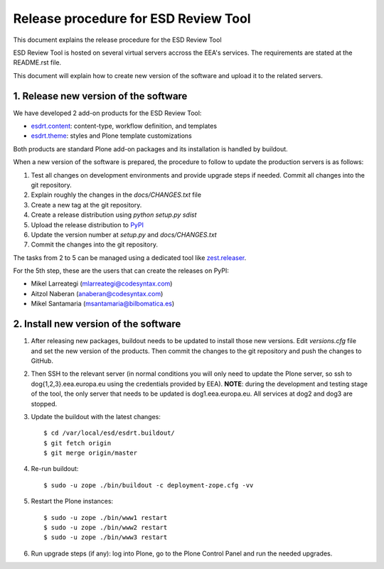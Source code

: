 ====================================================
Release procedure for ESD Review Tool
====================================================

This document explains the release procedure for the ESD Review Tool

ESD Review Tool is hosted on several virtual servers accross the EEA's services. The requirements are stated at the README.rst file.

This document will explain how to create new version of the software and upload it to the related servers.

1. Release new version of the software
========================================

We have developed 2 add-on products for the ESD Review Tool:

* `esdrt.content`_: content-type, workflow definition, and templates
* `esdrt.theme`_: styles and Plone template customizations

Both products are standard Plone add-on packages and its installation is handled by buildout.

When a new version of the software is prepared, the procedure to follow to update the production servers is as follows:

#. Test all changes on development environments and provide upgrade steps if needed. Commit all changes into the git repository.
#. Explain roughly the changes in the `docs/CHANGES.txt` file
#. Create a new tag at the git repository.
#. Create a release distribution using `python setup.py sdist`
#. Upload the release distribution to PyPI_
#. Update the version number at `setup.py` and `docs/CHANGES.txt`
#. Commit the changes into the git repository.

The tasks from 2 to 5 can be managed using a dedicated tool like `zest.releaser`_.

For the 5th step, these are the users that can create the releases on PyPI:

* Mikel Larreategi (mlarreategi@codesyntax.com)
* Aitzol Naberan (anaberan@codesyntax.com)
* Mikel Santamaria (msantamaria@bilbomatica.es)

2. Install new version of the software
=======================================

#. After releasing new packages, buildout needs to be updated to install those new versions. Edit `versions.cfg` file and set the new version of the products. Then commit the changes to the git repository and push the changes to GitHub.

#. Then SSH to the relevant server (in normal conditions you will only need to update the Plone server, so ssh to dog{1,2,3}.eea.europa.eu using the credentials provided by EEA). **NOTE**: during the development and testing stage of the tool, the only server that needs to be updated is dog1.eea.europa.eu. All services at dog2 and dog3 are stopped.

#. Update the buildout with the latest changes::

    $ cd /var/local/esd/esdrt.buildout/
    $ git fetch origin
    $ git merge origin/master

#. Re-run buildout::

    $ sudo -u zope ./bin/buildout -c deployment-zope.cfg -vv

#. Restart the Plone instances::

    $ sudo -u zope ./bin/www1 restart
    $ sudo -u zope ./bin/www2 restart
    $ sudo -u zope ./bin/www3 restart


#. Run upgrade steps (if any): log into Plone, go to the Plone Control Panel and run the needed upgrades.



.. _`esdrt.content`: https://github.com/eea/esdrt.content
.. _`esdrt.theme`: https://github.com/eea/esdrt.theme
.. _PyPI: https://pypi.python.org
.. _`zest.releaser`: https://pypi.python.org/pypi/zest.releaser
